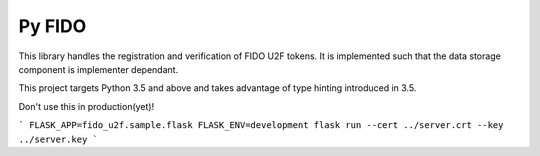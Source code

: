 Py FIDO
=======

This library handles the registration and verification of FIDO U2F tokens. It
is implemented such that the data storage component is implementer dependant.

This project targets Python 3.5 and above and takes advantage of type hinting
introduced in 3.5.

Don't use this in production(yet)!

```
FLASK_APP=fido_u2f.sample.flask FLASK_ENV=development flask run --cert ../server.crt --key ../server.key
```
